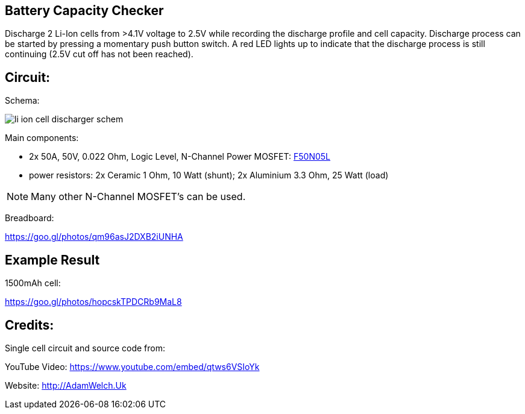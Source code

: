 
== Battery Capacity Checker

Discharge 2 Li-Ion cells from >4.1V voltage to 2.5V while recording the discharge 
profile and cell capacity. Discharge process can be started by pressing a momentary
push button switch. A red LED lights up to indicate that the discharge process is
still continuing (2.5V cut off has not been reached). 
 
== Circuit:

Schema:

image::li_ion_cell_discharger_schem.png[]

Main components:

* 2x 50A, 50V, 0.022 Ohm, Logic Level, N-Channel Power MOSFET: http://www.mouser.com/ds/2/149/RFP50N05L-189523.pdf[F50N05L]
* power resistors: 2x Ceramic 1 Ohm, 10 Watt (shunt); 2x Aluminium 3.3 Ohm, 25 Watt (load)

NOTE: Many other N-Channel MOSFET's can be used. 

Breadboard:

https://goo.gl/photos/qm96asJ2DXB2iUNHA

== Example Result

1500mAh cell:

https://goo.gl/photos/hopcskTPDCRb9MaL8

== Credits:

Single cell circuit and source code from:

YouTube Video: https://www.youtube.com/embed/qtws6VSIoYk

Website: http://AdamWelch.Uk
